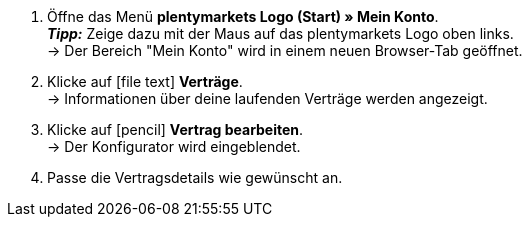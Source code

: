. Öffne das Menü *plentymarkets Logo (Start) » Mein Konto*. +
*_Tipp:_* Zeige dazu mit der Maus auf das plentymarkets Logo oben links. +
→ Der Bereich "Mein Konto" wird in einem neuen Browser-Tab geöffnet.
. Klicke auf icon:file-text[role="darkGrey"] *Verträge*. +
→ Informationen über deine laufenden Verträge werden angezeigt.
. Klicke auf icon:pencil[role="darkGrey"] *Vertrag bearbeiten*. +
→ Der Konfigurator wird eingeblendet.
. Passe die Vertragsdetails wie gewünscht an.
